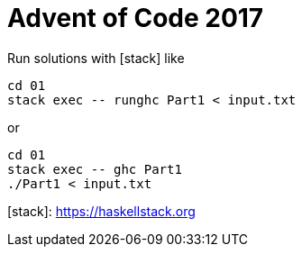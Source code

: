 = Advent of Code 2017

Run solutions with [stack] like

```
cd 01
stack exec -- runghc Part1 < input.txt
```

or

```
cd 01
stack exec -- ghc Part1
./Part1 < input.txt
```

[stack]: https://haskellstack.org
